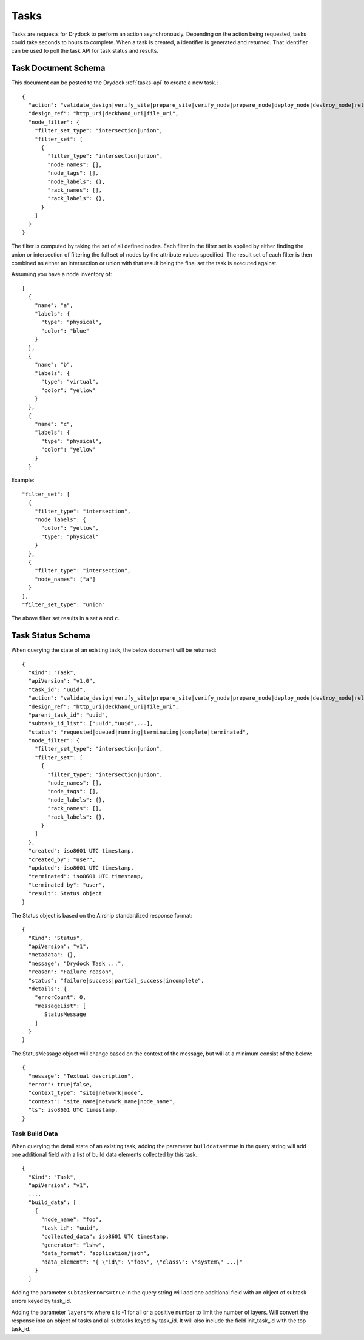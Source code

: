 .. _task:

Tasks
=====

Tasks are requests for Drydock to perform an action asynchronously. Depending on the
action being requested, tasks could take seconds to hours to complete. When a task is
created, a identifier is generated and returned. That identifier can be used to poll
the task API for task status and results.

Task Document Schema
--------------------

This document can be posted to the Drydock :ref:`tasks-api` to create a new task.::

    {
      "action": "validate_design|verify_site|prepare_site|verify_node|prepare_node|deploy_node|destroy_node|relabel_nodes",
      "design_ref": "http_uri|deckhand_uri|file_uri",
      "node_filter": {
        "filter_set_type": "intersection|union",
        "filter_set": [
          {
            "filter_type": "intersection|union",
            "node_names": [],
            "node_tags": [],
            "node_labels": {},
            "rack_names": [],
            "rack_labels": {},
          }
        ]
      }
    }

The filter is computed by taking the set of all defined nodes. Each filter in the filter set is applied
by either finding the union or intersection of filtering the full set of nodes by the attribute values
specified. The result set of each filter is then combined as either an intersection or union with that result
being the final set the task is executed against.

Assuming you have a node inventory of::

  [
    {
      "name": "a",
      "labels": {
        "type": "physical",
        "color": "blue"
      }
    },
    {
      "name": "b",
      "labels": {
        "type": "virtual",
        "color": "yellow"
      }
    },
    {
      "name": "c",
      "labels": {
        "type": "physical",
        "color": "yellow"
      }
    }

Example::

    "filter_set": [
      {
        "filter_type": "intersection",
        "node_labels": {
          "color": "yellow",
          "type": "physical"
        }
      },
      {
        "filter_type": "intersection",
        "node_names": ["a"]
      }
    ],
    "filter_set_type": "union"

The above filter set results in a set ``a`` and ``c``.


Task Status Schema
------------------

When querying the state of an existing task, the below document will be returned::

    {
      "Kind": "Task",
      "apiVersion": "v1.0",
      "task_id": "uuid",
      "action": "validate_design|verify_site|prepare_site|verify_node|prepare_node|deploy_node|destroy_node|relabel_nodes",
      "design_ref": "http_uri|deckhand_uri|file_uri",
      "parent_task_id": "uuid",
      "subtask_id_list": ["uuid","uuid",...],
      "status": "requested|queued|running|terminating|complete|terminated",
      "node_filter": {
        "filter_set_type": "intersection|union",
        "filter_set": [
          {
            "filter_type": "intersection|union",
            "node_names": [],
            "node_tags": [],
            "node_labels": {},
            "rack_names": [],
            "rack_labels": {},
          }
        ]
      },
      "created": iso8601 UTC timestamp,
      "created_by": "user",
      "updated": iso8601 UTC timestamp,
      "terminated": iso8601 UTC timestamp,
      "terminated_by": "user",
      "result": Status object
    }

The Status object is based on the Airship standardized response format::

    {
      "Kind": "Status",
      "apiVersion": "v1",
      "metadata": {},
      "message": "Drydock Task ...",
      "reason": "Failure reason",
      "status": "failure|success|partial_success|incomplete",
      "details": {
        "errorCount": 0,
        "messageList": [
           StatusMessage
        ]
      }
    }

The StatusMessage object will change based on the context of the message, but will at a minimum
consist of the below::

  {
    "message": "Textual description",
    "error": true|false,
    "context_type": "site|network|node",
    "context": "site_name|network_name|node_name",
    "ts": iso8601 UTC timestamp,
  }

Task Build Data
~~~~~~~~~~~~~~~

When querying the detail state of an existing task, adding the parameter ``builddata=true``
in the query string will add one additional field with a list of build data elements
collected by this task.::

    {
      "Kind": "Task",
      "apiVersion": "v1",
      ....
      "build_data": [
        {
          "node_name": "foo",
          "task_id": "uuid",
          "collected_data": iso8601 UTC timestamp,
          "generator": "lshw",
          "data_format": "application/json",
          "data_element": "{ \"id\": \"foo\", \"class\": \"system\" ...}"
        }
      ]

Adding the parameter ``subtaskerrors=true`` in the query string will add one additional field
with an object of subtask errors keyed by task_id.

Adding the parameter ``layers=x`` where x is -1 for all or a positive number to limit the number
of layers.  Will convert the response into an object of tasks and all subtasks keyed by task_id.
It will also include the field init_task_id with the top task_id.
